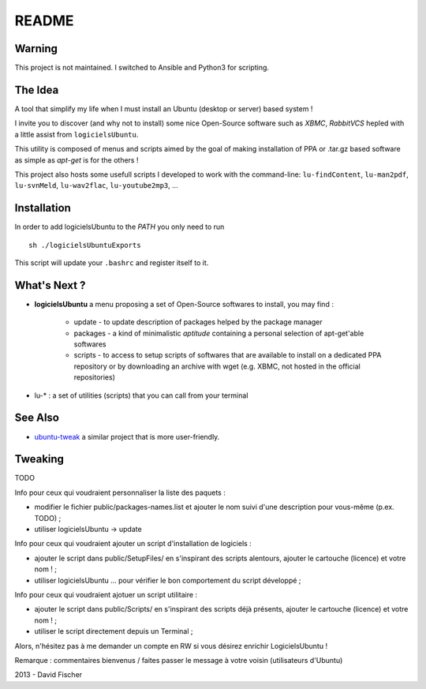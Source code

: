 README
======

Warning
-------

This project is not maintained.
I switched to Ansible and Python3 for scripting.

The Idea
--------

A tool that simplify my life when I must install an Ubuntu (desktop or server) based system !

I invite you to discover (and why not to install) some nice Open-Source software such as *XBMC*, *RabbitVCS* hepled with a little assist from ``logicielsUbuntu``.

This utility is composed of menus and scripts aimed by the goal of making installation of PPA or .tar.gz based software as simple as *apt-get* is for the others !

This project also hosts some usefull scripts I developed to work with the command-line: ``lu-findContent``, ``lu-man2pdf``, ``lu-svnMeld``, ``lu-wav2flac``, ``lu-youtube2mp3``, ...

Installation
------------

In order to add logicielsUbuntu to the *PATH* you only need to run ::

    sh ./logicielsUbuntuExports

This script will update your ``.bashrc`` and register itself to it.

What's Next ?
-------------

* **logicielsUbuntu** a menu proposing a set of Open-Source softwares to install, you may find :

    * update - to update description of packages helped by the package manager
    * packages - a kind of minimalistic *aptitude* containing a personal selection of apt-get'able softwares
    * scripts - to access to setup scripts of softwares that are available to install on a dedicated PPA repository or by downloading an archive with wget (e.g. XBMC, not hosted in the official repositories)

* lu-* : a set of utilities (scripts) that you can call from your terminal

See Also
--------

* `ubuntu-tweak <http://ubuntu-tweak.com/>`_ a similar project that is more user-friendly.

Tweaking
--------

TODO

Info pour ceux qui voudraient personnaliser la liste des paquets :

* modifier le fichier public/packages-names.list et ajouter le nom suivi d'une description pour vous-même (p.ex. TODO) ;
* utiliser logicielsUbuntu -> update

Info pour ceux qui voudraient ajouter un script d'installation de logiciels :

* ajouter le script dans public/SetupFiles/ en s'inspirant des scripts alentours, ajouter le cartouche (licence) et votre nom ! ;
* utiliser logicielsUbuntu ... pour vérifier le bon comportement du script développé ;

Info pour ceux qui voudraient ajotuer un script utilitaire :

* ajouter le script dans public/Scripts/ en s'inspirant des scripts déjà présents, ajouter le cartouche (licence) et votre nom ! ;
* utiliser le script directement depuis un Terminal ;

Alors, n'hésitez pas à me demander un compte en RW si vous désirez enrichir LogicielsUbuntu !

Remarque : commentaires bienvenus / faites passer le message à votre voisin (utilisateurs d'Ubuntu)

2013 - David Fischer
